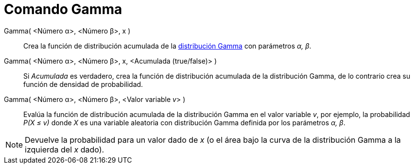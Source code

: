 = Comando Gamma
:page-en: commands/Gamma_Command
ifdef::env-github[:imagesdir: /es/modules/ROOT/assets/images]

Gamma( <Número α>, <Número β>, x )::
  Crea la función de distribución acumulada de la http://en.wikipedia.org/wiki/es:Distribuci%C3%B3n_Gamma[distribución
  Gamma] con parámetros _α, β_.
Gamma( <Número α>, <Número β>, x, <Acumulada (true/false)> )::
  Si _Acumulada_ es verdadero, crea la función de distribución acumulada de la distribución Gamma, de lo contrario crea
  su función de densidad de probabilidad.
Gamma( <Número α>, <Número β>, <Valor variable __v__> )::
  Evalúa la función de distribución acumulada de la distribución Gamma en el valor variable _v_, por ejemplo, la
  probabilidad _P(X ≤ v)_ donde _X_ es una variable aleatoria con distribución Gamma definida por los parámetros _α, β_.

[NOTE]
====

Devuelve la probabilidad para un valor dado de _x_ (o el área bajo la curva de la distribución Gamma a la izquierda del
_x_ dado).

====
